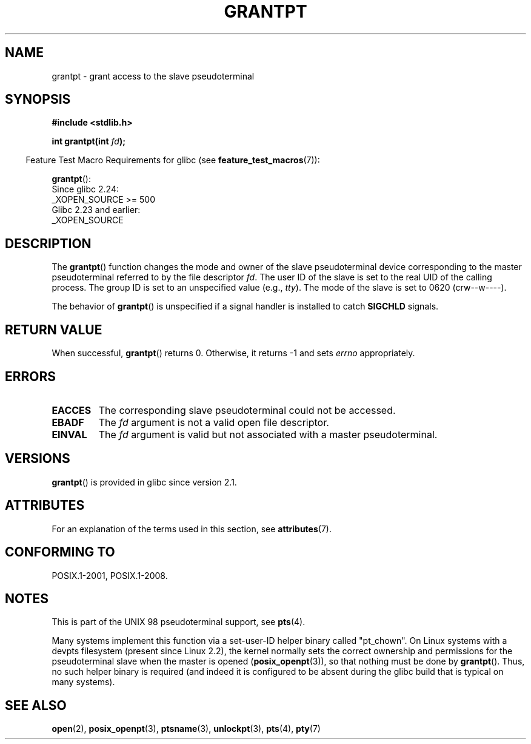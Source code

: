 .\" %%%LICENSE_START(PUBLIC_DOMAIN)
.\" This page is in the public domain. - aeb
.\" %%%LICENSE_END
.\"
.TH GRANTPT 3 2017-09-15 "GNU" "Linux Programmer's Manual"
.SH NAME
grantpt \- grant access to the slave pseudoterminal
.SH SYNOPSIS
.nf
.B #include <stdlib.h>
.PP
.BI "int grantpt(int " fd ");"
.fi
.PP
.RS -4
Feature Test Macro Requirements for glibc (see
.BR feature_test_macros (7)):
.RE
.PP
.BR grantpt ():
.nf
    Since glibc 2.24:
        _XOPEN_SOURCE >= 500
.\"        || (_XOPEN_SOURCE && _XOPEN_SOURCE_EXTENDED)
    Glibc 2.23 and earlier:
        _XOPEN_SOURCE
.fi
.SH DESCRIPTION
The
.BR grantpt ()
function changes the mode and owner of the slave pseudoterminal device
corresponding to the master pseudoterminal referred to by the file descriptor
.IR fd .
The user ID of the slave is set to the real UID of the calling process.
The group ID is set to an unspecified value (e.g.,
.IR tty ).
The mode of the slave is set to 0620 (crw\-\-w\-\-\-\-).
.PP
The behavior of
.BR grantpt ()
is unspecified if a signal handler is installed to catch
.B SIGCHLD
signals.
.SH RETURN VALUE
When successful,
.BR grantpt ()
returns 0.
Otherwise, it returns \-1 and sets
.I errno
appropriately.
.SH ERRORS
.TP
.B EACCES
The corresponding slave pseudoterminal could not be accessed.
.TP
.B EBADF
The
.I fd
argument is not a valid open file descriptor.
.TP
.B EINVAL
The
.I fd
argument is valid but not associated with a master pseudoterminal.
.SH VERSIONS
.BR grantpt ()
is provided in glibc since version 2.1.
.SH ATTRIBUTES
For an explanation of the terms used in this section, see
.BR attributes (7).
.ad l
.nh
.TS
allbox;
lbx lb lb
l l l.
Interface	Attribute	Value
T{
.BR grantpt ()
T}	Thread safety	MT-Safe locale
.TE
.hy
.ad
.sp 1
.SH CONFORMING TO
POSIX.1-2001, POSIX.1-2008.
.SH NOTES
This is part of the UNIX 98 pseudoterminal support, see
.BR pts (4).
.PP
Many systems implement this function via a set-user-ID helper binary
called "pt_chown".
On Linux systems with a devpts filesystem (present since Linux 2.2),
the kernel normally sets the correct ownership and permissions
for the pseudoterminal slave when the master is opened
.RB ( posix_openpt (3)),
so that nothing must be done by
.BR grantpt ().
Thus, no such helper binary is required
(and indeed it is configured to be absent during the
glibc build that is typical on many systems).
.SH SEE ALSO
.BR open (2),
.BR posix_openpt (3),
.BR ptsname (3),
.BR unlockpt (3),
.BR pts (4),
.BR pty (7)
